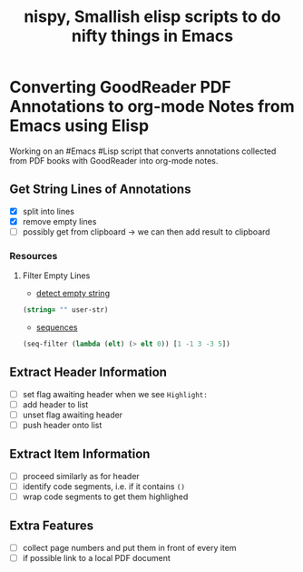 #+TITLE: nispy, Smallish elisp scripts to do nifty things in Emacs

* Converting GoodReader PDF Annotations to org-mode Notes from Emacs using Elisp

Working on an #Emacs #Lisp script that converts annotations collected from PDF books with GoodReader
into org-mode notes.

** Get String Lines of Annotations
:LOGBOOK:
CLOCK: [2020-05-23 Sat 18:46]
:END:

- [X] split into lines
- [X] remove empty lines
- [ ] possibly get from clipboard -> we can then add result to clipboard

*** Resources

**** Filter Empty Lines

- [[https://stackoverflow.com/a/1019821][detect empty string]] 

#+BEGIN_SRC lisp
(string= "" user-str)
#+END_SRC

- [[https://www.gnu.org/software/emacs/manual/html_node/elisp/Sequence-Functions.html][sequences]] 

#+BEGIN_SRC lisp
(seq-filter (lambda (elt) (> elt 0)) [1 -1 3 -3 5])
#+END_SRC

** Extract Header Information

- [ ] set flag awaiting header when we see ~Highlight:~
- [ ] add header to list
- [ ] unset flag awaiting header 
- [ ] push header onto list
  

** Extract Item Information

- [ ] proceed similarly as for header
- [ ] identify code segments, i.e. if it contains ~()~ 
- [ ] wrap code segments to get them highlighed

** Extra Features

- [ ] collect page numbers and put them in front of every item
- [ ] if possible link to a local PDF document
